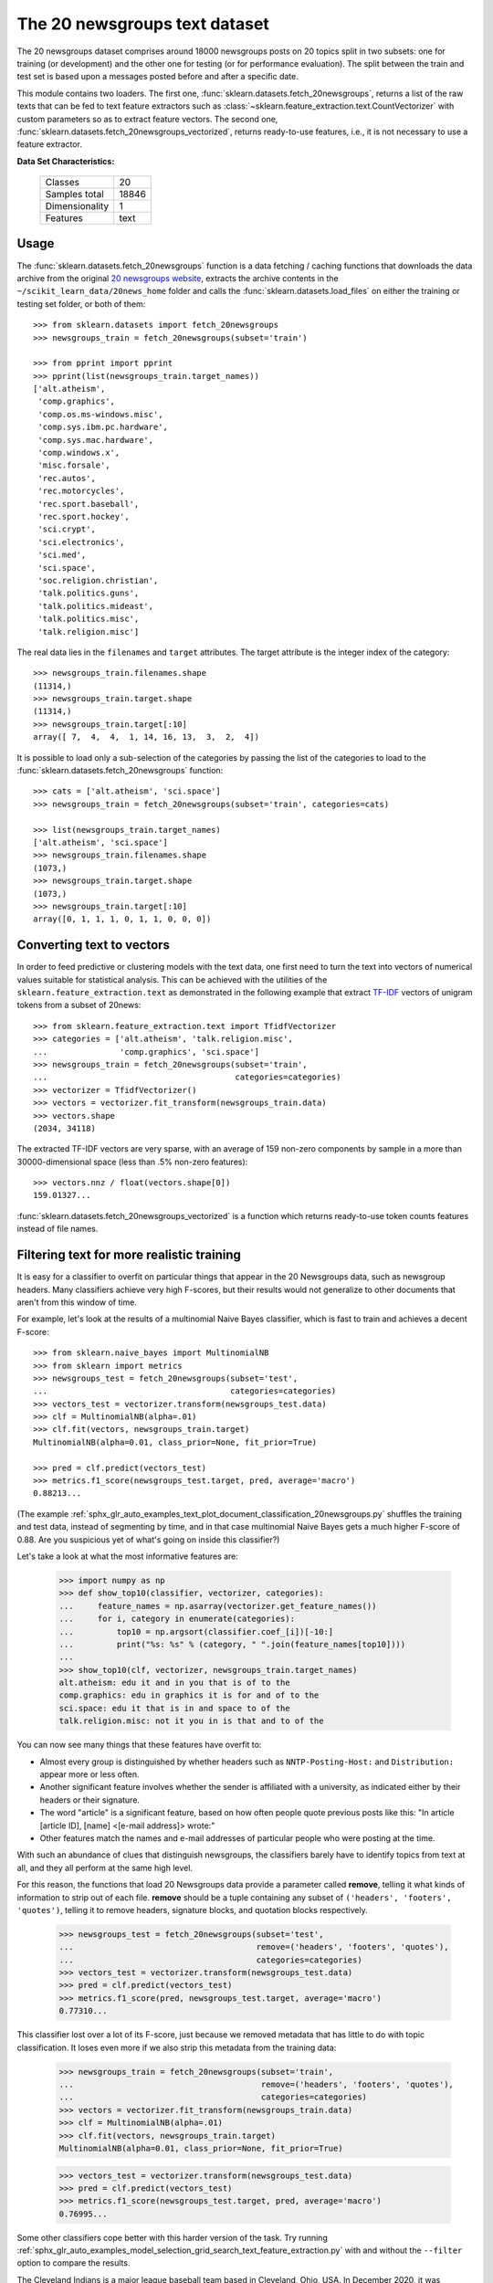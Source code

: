 .. _20newsgroups_dataset:

The 20 newsgroups text dataset
------------------------------

The 20 newsgroups dataset comprises around 18000 newsgroups posts on
20 topics split in two subsets: one for training (or development)
and the other one for testing (or for performance evaluation). The split
between the train and test set is based upon a messages posted before
and after a specific date.

This module contains two loaders. The first one,
:func:`sklearn.datasets.fetch_20newsgroups`,
returns a list of the raw texts that can be fed to text feature
extractors such as :class:`~sklearn.feature_extraction.text.CountVectorizer`
with custom parameters so as to extract feature vectors.
The second one, :func:`sklearn.datasets.fetch_20newsgroups_vectorized`,
returns ready-to-use features, i.e., it is not necessary to use a feature
extractor.

**Data Set Characteristics:**

    =================   ==========
    Classes                     20
    Samples total            18846
    Dimensionality               1
    Features                  text
    =================   ==========

Usage
~~~~~

The :func:`sklearn.datasets.fetch_20newsgroups` function is a data
fetching / caching functions that downloads the data archive from
the original `20 newsgroups website`_, extracts the archive contents
in the ``~/scikit_learn_data/20news_home`` folder and calls the
:func:`sklearn.datasets.load_files` on either the training or
testing set folder, or both of them::

  >>> from sklearn.datasets import fetch_20newsgroups
  >>> newsgroups_train = fetch_20newsgroups(subset='train')

  >>> from pprint import pprint
  >>> pprint(list(newsgroups_train.target_names))
  ['alt.atheism',
   'comp.graphics',
   'comp.os.ms-windows.misc',
   'comp.sys.ibm.pc.hardware',
   'comp.sys.mac.hardware',
   'comp.windows.x',
   'misc.forsale',
   'rec.autos',
   'rec.motorcycles',
   'rec.sport.baseball',
   'rec.sport.hockey',
   'sci.crypt',
   'sci.electronics',
   'sci.med',
   'sci.space',
   'soc.religion.christian',
   'talk.politics.guns',
   'talk.politics.mideast',
   'talk.politics.misc',
   'talk.religion.misc']

The real data lies in the ``filenames`` and ``target`` attributes. The target
attribute is the integer index of the category::

  >>> newsgroups_train.filenames.shape
  (11314,)
  >>> newsgroups_train.target.shape
  (11314,)
  >>> newsgroups_train.target[:10]
  array([ 7,  4,  4,  1, 14, 16, 13,  3,  2,  4])

It is possible to load only a sub-selection of the categories by passing the
list of the categories to load to the
:func:`sklearn.datasets.fetch_20newsgroups` function::

  >>> cats = ['alt.atheism', 'sci.space']
  >>> newsgroups_train = fetch_20newsgroups(subset='train', categories=cats)

  >>> list(newsgroups_train.target_names)
  ['alt.atheism', 'sci.space']
  >>> newsgroups_train.filenames.shape
  (1073,)
  >>> newsgroups_train.target.shape
  (1073,)
  >>> newsgroups_train.target[:10]
  array([0, 1, 1, 1, 0, 1, 1, 0, 0, 0])

Converting text to vectors
~~~~~~~~~~~~~~~~~~~~~~~~~~

In order to feed predictive or clustering models with the text data,
one first need to turn the text into vectors of numerical values suitable
for statistical analysis. This can be achieved with the utilities of the
``sklearn.feature_extraction.text`` as demonstrated in the following
example that extract `TF-IDF`_ vectors of unigram tokens
from a subset of 20news::

  >>> from sklearn.feature_extraction.text import TfidfVectorizer
  >>> categories = ['alt.atheism', 'talk.religion.misc',
  ...               'comp.graphics', 'sci.space']
  >>> newsgroups_train = fetch_20newsgroups(subset='train',
  ...                                       categories=categories)
  >>> vectorizer = TfidfVectorizer()
  >>> vectors = vectorizer.fit_transform(newsgroups_train.data)
  >>> vectors.shape
  (2034, 34118)

The extracted TF-IDF vectors are very sparse, with an average of 159 non-zero
components by sample in a more than 30000-dimensional space
(less than .5% non-zero features)::

  >>> vectors.nnz / float(vectors.shape[0])
  159.01327...

:func:`sklearn.datasets.fetch_20newsgroups_vectorized` is a function which 
returns ready-to-use token counts features instead of file names.

.. _`20 newsgroups website`: http://people.csail.mit.edu/jrennie/20Newsgroups/
.. _`TF-IDF`: https://en.wikipedia.org/wiki/Tf-idf


Filtering text for more realistic training
~~~~~~~~~~~~~~~~~~~~~~~~~~~~~~~~~~~~~~~~~~

It is easy for a classifier to overfit on particular things that appear in the
20 Newsgroups data, such as newsgroup headers. Many classifiers achieve very
high F-scores, but their results would not generalize to other documents that
aren't from this window of time.

For example, let's look at the results of a multinomial Naive Bayes classifier,
which is fast to train and achieves a decent F-score::

  >>> from sklearn.naive_bayes import MultinomialNB
  >>> from sklearn import metrics
  >>> newsgroups_test = fetch_20newsgroups(subset='test',
  ...                                      categories=categories)
  >>> vectors_test = vectorizer.transform(newsgroups_test.data)
  >>> clf = MultinomialNB(alpha=.01)
  >>> clf.fit(vectors, newsgroups_train.target)
  MultinomialNB(alpha=0.01, class_prior=None, fit_prior=True)

  >>> pred = clf.predict(vectors_test)
  >>> metrics.f1_score(newsgroups_test.target, pred, average='macro')
  0.88213...

(The example :ref:`sphx_glr_auto_examples_text_plot_document_classification_20newsgroups.py` shuffles
the training and test data, instead of segmenting by time, and in that case
multinomial Naive Bayes gets a much higher F-score of 0.88. Are you suspicious
yet of what's going on inside this classifier?)

Let's take a look at what the most informative features are:

  >>> import numpy as np
  >>> def show_top10(classifier, vectorizer, categories):
  ...     feature_names = np.asarray(vectorizer.get_feature_names())
  ...     for i, category in enumerate(categories):
  ...         top10 = np.argsort(classifier.coef_[i])[-10:]
  ...         print("%s: %s" % (category, " ".join(feature_names[top10])))
  ...
  >>> show_top10(clf, vectorizer, newsgroups_train.target_names)
  alt.atheism: edu it and in you that is of to the
  comp.graphics: edu in graphics it is for and of to the
  sci.space: edu it that is in and space to of the
  talk.religion.misc: not it you in is that and to of the


You can now see many things that these features have overfit to:

- Almost every group is distinguished by whether headers such as
  ``NNTP-Posting-Host:`` and ``Distribution:`` appear more or less often.
- Another significant feature involves whether the sender is affiliated with
  a university, as indicated either by their headers or their signature.
- The word "article" is a significant feature, based on how often people quote
  previous posts like this: "In article [article ID], [name] <[e-mail address]>
  wrote:"
- Other features match the names and e-mail addresses of particular people who
  were posting at the time.

With such an abundance of clues that distinguish newsgroups, the classifiers
barely have to identify topics from text at all, and they all perform at the
same high level.

For this reason, the functions that load 20 Newsgroups data provide a
parameter called **remove**, telling it what kinds of information to strip out
of each file. **remove** should be a tuple containing any subset of
``('headers', 'footers', 'quotes')``, telling it to remove headers, signature
blocks, and quotation blocks respectively.

  >>> newsgroups_test = fetch_20newsgroups(subset='test',
  ...                                      remove=('headers', 'footers', 'quotes'),
  ...                                      categories=categories)
  >>> vectors_test = vectorizer.transform(newsgroups_test.data)
  >>> pred = clf.predict(vectors_test)
  >>> metrics.f1_score(pred, newsgroups_test.target, average='macro')
  0.77310...

This classifier lost over a lot of its F-score, just because we removed
metadata that has little to do with topic classification.
It loses even more if we also strip this metadata from the training data:

  >>> newsgroups_train = fetch_20newsgroups(subset='train',
  ...                                       remove=('headers', 'footers', 'quotes'),
  ...                                       categories=categories)
  >>> vectors = vectorizer.fit_transform(newsgroups_train.data)
  >>> clf = MultinomialNB(alpha=.01)
  >>> clf.fit(vectors, newsgroups_train.target)
  MultinomialNB(alpha=0.01, class_prior=None, fit_prior=True)

  >>> vectors_test = vectorizer.transform(newsgroups_test.data)
  >>> pred = clf.predict(vectors_test)
  >>> metrics.f1_score(newsgroups_test.target, pred, average='macro')
  0.76995...

Some other classifiers cope better with this harder version of the task. Try
running :ref:`sphx_glr_auto_examples_model_selection_grid_search_text_feature_extraction.py` with and without
the ``--filter`` option to compare the results.

.. topic:: Data Considerations
The Cleveland Indians is a major league baseball team based in Cleveland, Ohio, USA. In December 2020, it was reported that 
"After several months of discussion sparked by the death of George Floyd and a national reckoning over race and colonialism, 
the Cleveland Indians have decided to change their name." Team owner Paul Dolan "did make it clear that the team will not make its informal nickname 
-- the Tribe -- its new team name." “It’s not going to be a half-step away from the Indians,” Dolan said. “We will not have a Native American-themed name.”
.. _`Reference`:https://www.mlb.com/news/cleveland-indians-team-name-change

.. topic:: Recommendation

  When evaluating text classifiers on the 20 Newsgroups data, you
  should strip newsgroup-related metadata. In scikit-learn, you can do this by
  setting ``remove=('headers', 'footers', 'quotes')``. The F-score will be
  lower because it is more realistic.

.. topic:: Examples

   * :ref:`sphx_glr_auto_examples_model_selection_grid_search_text_feature_extraction.py`

   * :ref:`sphx_glr_auto_examples_text_plot_document_classification_20newsgroups.py`
